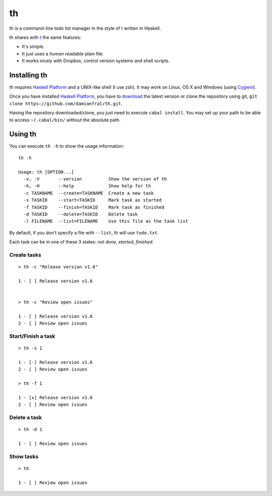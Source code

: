 th
==

th is a command-line todo list manager in the style of t_ written in Haskell.

th shares with t_ the same features:

- It's simple.

- It just uses a *human readable* plain file.

- It works nicely with Dropbox, control version systems and shell scripts.


Installing th
-------------

th requires `Haskell Platform`_ and a UNIX-like shell (I use zsh). It may work on Linux, OS X and Windows (using Cygwin_).

Once you have installed `Haskell Platform`_, you have to `download <https://github.com/damianfral/th/archive/master.zip>`_ the latest version or clone the repository using git, ``git clone https://github.com/damianfral/th.git``.

Having the repository downloaded/clone, you just need to execute ``cabal install``. You may set up your path to be able to access ``~/.cabal/bin/`` without the absolute path.


Using th
--------

You can execute ``th -h`` to show the usage information::

	th -h

	Usage: th [OPTION...]
	  -v, -V       --version          Show the version of th
	  -h, -H       --help             Show help for th
	  -c TASKNAME  --create=TASKNAME  Create a new task
	  -s TASKID    --start=TASKID     Mark task as started
	  -f TASKID    --finish=TASKID    Mark task as finished
	  -d TASKID    --delete=TASKID    Delete task
	  -l FILENAME  --list=FILENAME    Use this file as the task list

By default, if you don't specify a file with ``--list``, th will use ``todo.txt``.

Each task can be in one of these 3 states: *not done*, *started*, *finished*.


Create tasks
++++++++++++

::

	> th -c "Release version v1.6"

	1 - [ ] Release version v1.6


	> th -c "Review open issues"

	1 - [ ] Release version v1.6
	2 - [ ] Review open issues


Start/Finish a task
+++++++++++++++++++

::

	> th -s 1

	1 - [-] Release version v1.6
	2 - [ ] Review open issues

	> th -f 1

	1 - [x] Release version v1.6
	2 - [ ] Review open issues


Delete a task
+++++++++++++

::

	> th -d 1

	1 - [ ] Review open issues


Show tasks
++++++++++

::

	> th

	1 - [ ] Review open issues



.. _`Haskell Platform`: http://www.haskell.org/platform/index.html
.. _Cygwin: http://www.cygwin.com/
.. _t: http://stevelosh.com/projects/t/